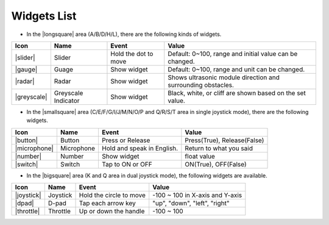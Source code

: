 .. _widgets_list:

Widgets List
======================


* In the |longsquare| area (A/B/D/H/L), there are the following kinds of widgets.

.. list-table::
   :header-rows: 1

   * - Icon
     - Name
     - Event
     - Value
   * - |slider|
     - Slider
     - Hold the dot to move
     - Default: 0~100, range and initial value can be changed.
   * - |gauge|
     - Guage
     - Show widget
     - Default: 0~100, range and unit can be changed.
   * - |radar|
     - Radar
     - Show widget
     - Shows ultrasonic module direction and surrounding obstacles.
   * - |greyscale|
     - Greyscale Indicator
     - Show widget
     - Black, white, or cliff are shown based on the set value.

* In the |smallsquare| area (C/E/F/G/I/J/M/N/O/P and Q/R/S/T area in single joystick mode), there are the following widgets.

.. list-table::
   :header-rows: 1

   * - Icon
     - Name
     - Event
     - Value
   * - |button|
     - Button
     - Press or Release
     - Press(True), Release(False)
   * - |microphone|
     - Microphone
     - Hold and speak in English.
     - Return to what you said
   * - |number|
     - Number
     - Show widget
     - float value
   * - |switch|
     - Switch
     - Tap to ON or OFF
     - ON(True), OFF(False)

* In the |bigsquare| area (K and Q area in dual joystick mode), the following widgets are available.

.. list-table::
   :header-rows: 1

   * - Icon
     - Name
     - Event
     - Value
   * - |joystick|
     - Joystick
     - Hold the circle to move
     - -100 ~ 100 in X-axis and Y-axis
   * - |dpad|
     - D-pad
     - Tap each arrow key
     - "up", "down", "left", "right"
   * - |throttle|
     - Throttle
     - Up or down the handle
     - -100 ~ 100




